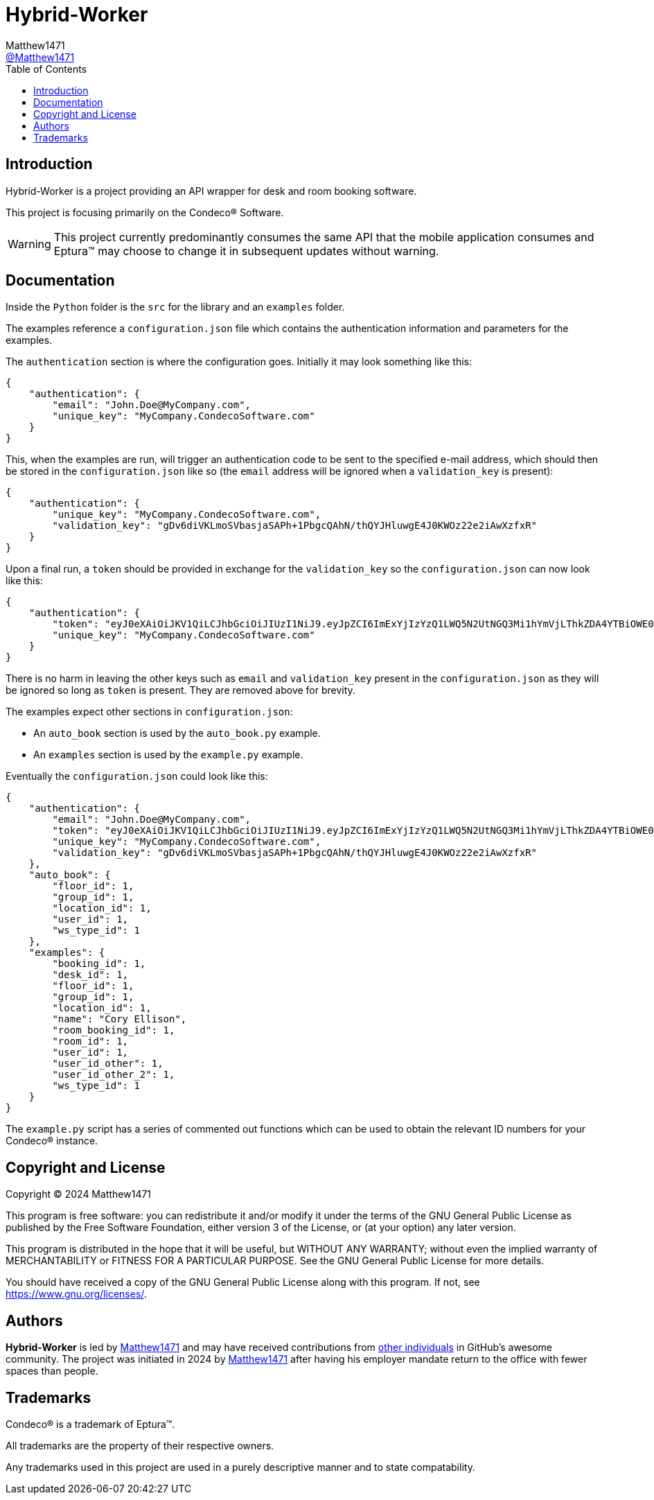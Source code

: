 = Hybrid-Worker
:toc:
Matthew1471 <https://github.com/matthew1471[@Matthew1471]>;

// Document Settings:

// Set the ID Prefix and ID Separators to be consistent with GitHub so links work irrespective of rendering platform. (https://docs.asciidoctor.org/asciidoc/latest/sections/id-prefix-and-separator/)
:idprefix:
:idseparator: -

// Any code examples will be in Python by default.
:source-language: python

ifndef::env-github[:icons: font]

// Set the admonitions to have icons (Github Emojis) if rendered on GitHub (https://blog.mrhaki.com/2016/06/awesome-asciidoctor-using-admonition.html).
ifdef::env-github[]
:status:
:caution-caption: :fire:
:important-caption: :exclamation:
:note-caption: :paperclip:
:tip-caption: :bulb:
:warning-caption: :warning:
endif::[]

// Document Variables:
:release-version: 1.0
:url-org: https://github.com/Matthew1471
:url-repo: {url-org}/Hybrid-Worker
:url-contributors: {url-repo}/graphs/contributors

== Introduction

Hybrid-Worker is a project providing an API wrapper for desk and room booking software.

This project is focusing primarily on the Condeco(R) Software.

WARNING: This project currently predominantly consumes the same API that the mobile application consumes and Eptura(TM) may choose to change it in subsequent updates without warning.

== Documentation

Inside the `Python` folder is the `src` for the library and an `examples` folder.

The examples reference a `configuration.json` file which contains the authentication information and parameters for the examples.

The `authentication` section is where the configuration goes. Initially it may look something like this:

```
{
    "authentication": {
        "email": "John.Doe@MyCompany.com",
        "unique_key": "MyCompany.CondecoSoftware.com"
    }
}
```

This, when the examples are run, will trigger an authentication code to be sent to the specified e-mail address, which should then be stored in the `configuration.json` like so (the `email` address will be ignored when a `validation_key` is present):

```
{
    "authentication": {
        "unique_key": "MyCompany.CondecoSoftware.com",
        "validation_key": "gDv6diVKLmoSVbasjaSAPh+1PbgcQAhN/thQYJHluwgE4J0KWOz22e2iAwXzfxR"
    }
}
```

Upon a final run, a `token` should be provided in exchange for the `validation_key` so the `configuration.json` can now look like this:

```
{
    "authentication": {
        "token": "eyJ0eXAiOiJKV1QiLCJhbGciOiJIUzI1NiJ9.eyJpZCI6ImExYjIzYzQ1LWQ5N2UtNGQ3Mi1hYmVjLThkZDA4YTBiOWE0ZCIsInVzZXJuYW1lIjoiMTIzNDUiLCJwYXNzd29yZGxlc3MiOiIxIiwicm9sZSI6InVzZXIiLCJpc3MiOiJDb25kZWNvUGFzc3dvcmRsZXNzIiwiYXVkIjoiMWFiMmNkM2U0NTY3OGFiNWIwYWZjODYzNGFlMjgzMzQiLCJleHAiOjE3MTM0NzM1NjgsIm5iZiI6MTcwNTMwMDU2OH0.AAAJm4iufqWRQkJsxUc4DihQj1sz_m0IpqqRYwmmAaQ",
        "unique_key": "MyCompany.CondecoSoftware.com"
    }
}
```

There is no harm in leaving the other keys such as `email` and `validation_key` present in the `configuration.json` as they will be ignored so long as `token` is present. They are removed above for brevity.

The examples expect other sections in `configuration.json`:

* An `auto_book` section is used by the `auto_book.py` example. +
* An `examples` section is used by the `example.py` example.

Eventually the `configuration.json` could look like this:

```
{
    "authentication": {
        "email": "John.Doe@MyCompany.com",
        "token": "eyJ0eXAiOiJKV1QiLCJhbGciOiJIUzI1NiJ9.eyJpZCI6ImExYjIzYzQ1LWQ5N2UtNGQ3Mi1hYmVjLThkZDA4YTBiOWE0ZCIsInVzZXJuYW1lIjoiMTIzNDUiLCJwYXNzd29yZGxlc3MiOiIxIiwicm9sZSI6InVzZXIiLCJpc3MiOiJDb25kZWNvUGFzc3dvcmRsZXNzIiwiYXVkIjoiMWFiMmNkM2U0NTY3OGFiNWIwYWZjODYzNGFlMjgzMzQiLCJleHAiOjE3MTM0NzM1NjgsIm5iZiI6MTcwNTMwMDU2OH0.AAAJm4iufqWRQkJsxUc4DihQj1sz_m0IpqqRYwmmAaQ",
        "unique_key": "MyCompany.CondecoSoftware.com",
        "validation_key": "gDv6diVKLmoSVbasjaSAPh+1PbgcQAhN/thQYJHluwgE4J0KWOz22e2iAwXzfxR"
    },
    "auto_book": {
        "floor_id": 1,
        "group_id": 1,
        "location_id": 1,
        "user_id": 1,
        "ws_type_id": 1
    },
    "examples": {
        "booking_id": 1,
        "desk_id": 1,
        "floor_id": 1,
        "group_id": 1,
        "location_id": 1,
        "name": "Cory Ellison",
        "room_booking_id": 1,
        "room_id": 1,
        "user_id": 1,
        "user_id_other": 1,
        "user_id_other_2": 1,
        "ws_type_id": 1
    }
}
```

The `example.py` script has a series of commented out functions which can be used to obtain the relevant ID numbers for your Condeco(R) instance.

== Copyright and License

Copyright (C) 2024  Matthew1471

This program is free software: you can redistribute it and/or modify
it under the terms of the GNU General Public License as published by
the Free Software Foundation, either version 3 of the License, or
(at your option) any later version.

This program is distributed in the hope that it will be useful,
but WITHOUT ANY WARRANTY; without even the implied warranty of
MERCHANTABILITY or FITNESS FOR A PARTICULAR PURPOSE.  See the
GNU General Public License for more details.

You should have received a copy of the GNU General Public License
along with this program.  If not, see <https://www.gnu.org/licenses/>.

== Authors

*Hybrid-Worker* is led by https://github.com/Matthew1471[Matthew1471] and may have received contributions from {url-contributors}[other individuals] in GitHub's awesome community.
The project was initiated in 2024 by https://github.com/Matthew1471[Matthew1471] after having his employer mandate return to the office with fewer spaces than people.

== Trademarks

Condeco(R) is a trademark of Eptura(TM).

All trademarks are the property of their respective owners.

Any trademarks used in this project are used in a purely descriptive manner and to state compatability.